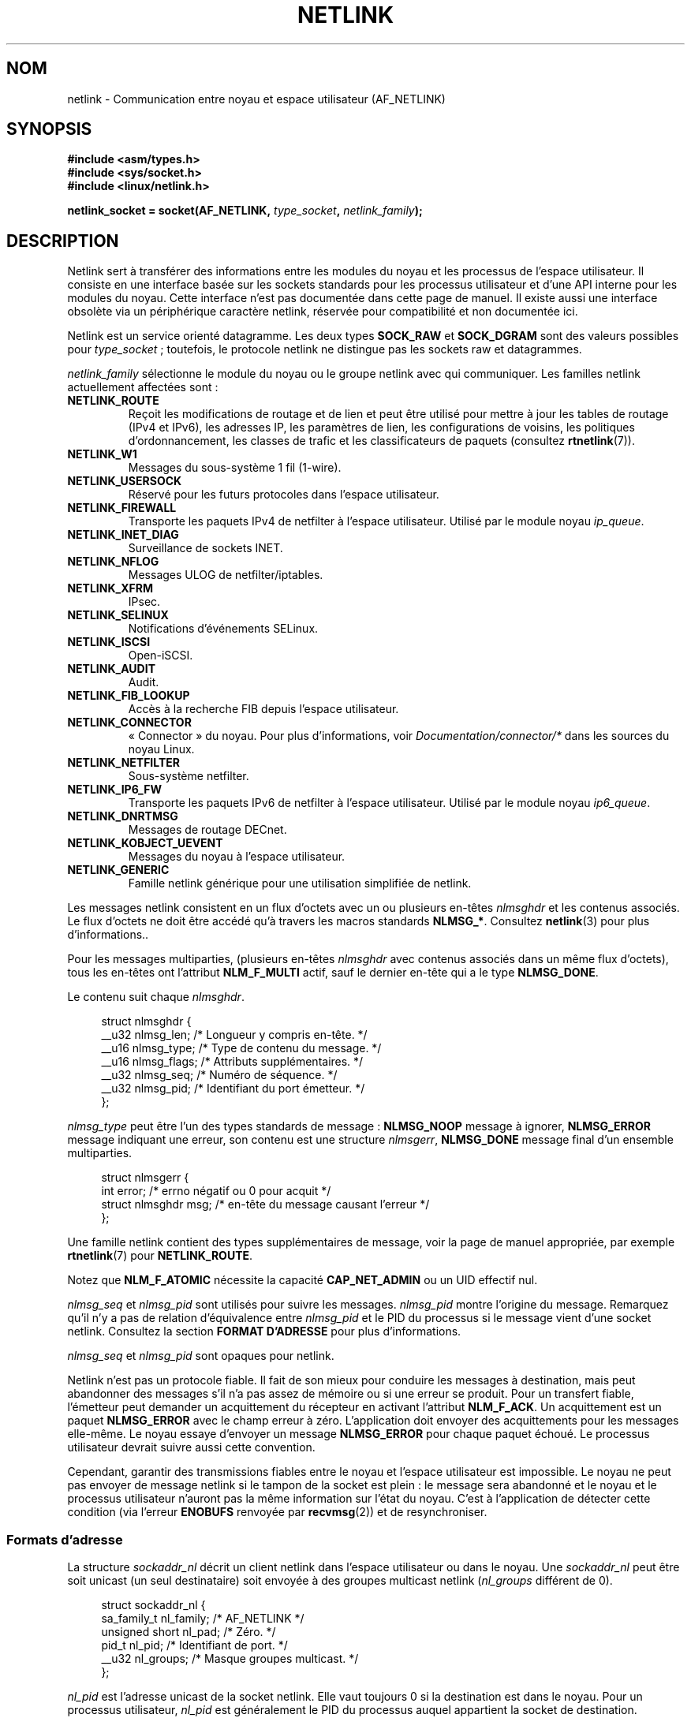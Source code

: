 .\" t
.\" This man page is Copyright (c) 1998 by Andi Kleen.
.\"
.\" %%%LICENSE_START(GPL_NOVERSION_ONELINE)
.\" Subject to the GPL.
.\" %%%LICENSE_END
.\"
.\" Based on the original comments from Alexey Kuznetsov
.\" Modified 2005-12-27 by Hasso Tepper <hasso@estpak.ee>
.\" $Id: netlink.7,v 1.8 2000/06/22 13:23:00 ak Exp $
.\"*******************************************************************
.\"
.\" This file was generated with po4a. Translate the source file.
.\"
.\"*******************************************************************
.TH NETLINK 7 "15 mars 2013" Linux "Manuel du programmeur Linux"
.SH NOM
netlink \- Communication entre noyau et espace utilisateur (AF_NETLINK)
.SH SYNOPSIS
.nf
\fB#include <asm/types.h>\fP
\fB#include <sys/socket.h>\fP
\fB#include <linux/netlink.h>\fP

\fBnetlink_socket = socket(AF_NETLINK, \fP\fItype_socket\fP\fB, \fP\fInetlink_family\fP\fB);\fP
.fi
.SH DESCRIPTION
Netlink sert à transférer des informations entre les modules du noyau et les
processus de l'espace utilisateur. Il consiste en une interface basée sur
les sockets standards pour les processus utilisateur et d'une API interne
pour les modules du noyau. Cette interface n'est pas documentée dans cette
page de manuel. Il existe aussi une interface obsolète via un périphérique
caractère netlink, réservée pour compatibilité et non documentée ici.

Netlink est un service orienté datagramme. Les deux types \fBSOCK_RAW\fP et
\fBSOCK_DGRAM\fP sont des valeurs possibles pour \fItype_socket\fP\ ; toutefois,
le protocole netlink ne distingue pas les sockets raw et datagrammes.

\fInetlink_family\fP sélectionne le module du noyau ou le groupe netlink avec
qui communiquer. Les familles netlink actuellement affectées sont\ :
.TP 
\fBNETLINK_ROUTE\fP
Reçoit les modifications de routage et de lien et peut être utilisé pour
mettre à jour les tables de routage (IPv4 et IPv6), les adresses IP, les
paramètres de lien, les configurations de voisins, les politiques
d'ordonnancement, les classes de trafic et les classificateurs de paquets
(consultez \fBrtnetlink\fP(7)).
.TP 
\fBNETLINK_W1\fP
Messages du sous\-système 1 fil (1\(hywire).
.TP 
\fBNETLINK_USERSOCK\fP
Réservé pour les futurs protocoles dans l'espace utilisateur.
.TP 
\fBNETLINK_FIREWALL\fP
Transporte les paquets IPv4 de netfilter à l'espace utilisateur. Utilisé par
le module noyau \fIip_queue\fP.
.TP 
\fBNETLINK_INET_DIAG\fP
.\" FIXME More details on NETLINK_INET_DIAG needed.
Surveillance de sockets INET.
.TP 
\fBNETLINK_NFLOG\fP
Messages ULOG de netfilter/iptables.
.TP 
\fBNETLINK_XFRM\fP
.\" FIXME More details on NETLINK_XFRM needed.
IPsec.
.TP 
\fBNETLINK_SELINUX\fP
Notifications d'événements SELinux.
.TP 
\fBNETLINK_ISCSI\fP
.\" FIXME More details on NETLINK_ISCSI needed.
Open\-iSCSI.
.TP 
\fBNETLINK_AUDIT\fP
.\" FIXME More details on NETLINK_AUDIT needed.
Audit.
.TP 
\fBNETLINK_FIB_LOOKUP\fP
.\" FIXME More details on NETLINK_FIB_LOOKUP needed.
Accès à la recherche FIB depuis l'espace utilisateur.
.TP 
\fBNETLINK_CONNECTOR\fP
«\ Connector\ » du noyau. Pour plus d'informations, voir
\fIDocumentation/connector/*\fP dans les sources du noyau Linux.
.TP 
\fBNETLINK_NETFILTER\fP
.\" FIXME More details on NETLINK_NETFILTER needed.
Sous\-système netfilter.
.TP 
\fBNETLINK_IP6_FW\fP
Transporte les paquets IPv6 de netfilter à l'espace utilisateur. Utilisé par
le module noyau \fIip6_queue\fP.
.TP 
\fBNETLINK_DNRTMSG\fP
Messages de routage DECnet.
.TP 
\fBNETLINK_KOBJECT_UEVENT\fP
.\" FIXME More details on NETLINK_KOBJECT_UEVENT needed.
Messages du noyau à l'espace utilisateur.
.TP 
\fBNETLINK_GENERIC\fP
Famille netlink générique pour une utilisation simplifiée de netlink.
.PP
Les messages netlink consistent en un flux d'octets avec un ou plusieurs
en\-têtes \fInlmsghdr\fP et les contenus associés. Le flux d'octets ne doit être
accédé qu'à travers les macros standards \fBNLMSG_*\fP. Consultez \fBnetlink\fP(3)
pour plus d'informations..

Pour les messages multiparties, (plusieurs en\(hytêtes \fInlmsghdr\fP avec
contenus associés dans un même flux d'octets), tous les en\-têtes ont
l'attribut \fBNLM_F_MULTI\fP actif, sauf le dernier en\-tête qui a le type
\fBNLMSG_DONE\fP.

Le contenu suit chaque \fInlmsghdr\fP.

.in +4n
.nf
struct nlmsghdr {
    __u32 nlmsg_len;    /* Longueur y compris en\-tête. */
    __u16 nlmsg_type;   /* Type de contenu du message. */
    __u16 nlmsg_flags;  /* Attributs supplémentaires. */
    __u32 nlmsg_seq;    /* Numéro de séquence. */
    __u32 nlmsg_pid;    /* Identifiant du port émetteur. */
};
.fi
.in

\fInlmsg_type\fP peut être l'un des types standards de message\ : \fBNLMSG_NOOP\fP
message à ignorer, \fBNLMSG_ERROR\fP message indiquant une erreur, son contenu
est une structure \fInlmsgerr\fP, \fBNLMSG_DONE\fP message final d'un ensemble
multiparties.

.in +4n
.nf
struct nlmsgerr {
    int error;            /* errno négatif ou 0 pour acquit */
    struct nlmsghdr msg;  /* en\(hytête du message causant l'erreur */
};
.fi
.in

Une famille netlink contient des types supplémentaires de message, voir la
page de manuel appropriée, par exemple \fBrtnetlink\fP(7) pour
\fBNETLINK_ROUTE\fP.
.TS
tab(:);
l s
lB l.
Attributs standards dans \fInlmsg_flags\fP
_
NLM_F_REQUEST:Doit être positionné pour toutes les requêtes.
NLM_F_MULTI:T{
Le message contient plusieurs parties, et terminé par
\fBNLMSG_DONE\fP.
T}
NLM_F_ACK:Envoyer un acquittement de réussite.
NLM_F_ECHO:Renvoyer cette requête.
.TE
.ad
.sp 1
.\" No right adjustment for text blocks in tables
.na
.TS
tab(:);
l s
lB l.
Attributs supplémentaires pour requêtes GET
_
NLM_F_ROOT:Renvoyer toute la table plutôt qu'une seule entrée.
NLM_F_MATCH:T{
Renvoyer toutes les entrées correspondant au critère passé dans le contenu du message.
Pas encore implémenté.
T}
.\" FIXME NLM_F_ATOMIC is not used any more?
NLM_F_ATOMIC:Renvoyer une image instantanée de la table.
NLM_F_DUMP:T{
Macro équivalente à (NLM_F_ROOT|NLM_F_MATCH).
T}
.TE
.ad
.sp 1
Notez que \fBNLM_F_ATOMIC\fP nécessite la capacité \fBCAP_NET_ADMIN\fP ou un UID
effectif nul.
.na
.TS
tab(:);
l s
lB l.
Attributs supplémentaires pour requêtes NEW
_
NLM_F_REPLACE:Écraser l'objet existant.
NLM_F_EXCL:Ne pas remplacer l'objet s'il existe déjà.
NLM_F_CREATE:Créer un objet s'il n'existe pas.
NLM_F_APPEND:Ajouter à la fin de la liste d'objets.
.TE
.ad
.sp 1
\fInlmsg_seq\fP et \fInlmsg_pid\fP sont utilisés pour suivre les
messages. \fInlmsg_pid\fP montre l'origine du message. Remarquez qu'il n'y a
pas de relation d'équivalence entre \fInlmsg_pid\fP et le PID du processus si
le message vient d'une socket netlink. Consultez la section \fBFORMAT
D'ADRESSE\fP pour plus d'informations.

.\" FIXME Explain more about nlmsg_seq and nlmsg_pid.
\fInlmsg_seq\fP et \fInlmsg_pid\fP sont opaques pour netlink.

Netlink n'est pas un protocole fiable. Il fait de son mieux pour conduire
les messages à destination, mais peut abandonner des messages s'il n'a pas
assez de mémoire ou si une erreur se produit. Pour un transfert fiable,
l'émetteur peut demander un acquittement du récepteur en activant l'attribut
\fBNLM_F_ACK\fP. Un acquittement est un paquet \fBNLMSG_ERROR\fP avec le champ
erreur à zéro. L'application doit envoyer des acquittements pour les
messages elle\-même. Le noyau essaye d'envoyer un message \fBNLMSG_ERROR\fP pour
chaque paquet échoué. Le processus utilisateur devrait suivre aussi cette
convention.

Cependant, garantir des transmissions fiables entre le noyau et l'espace
utilisateur est impossible. Le noyau ne peut pas envoyer de message netlink
si le tampon de la socket est plein\ : le message sera abandonné et le noyau
et le processus utilisateur n'auront pas la même information sur l'état du
noyau. C'est à l'application de détecter cette condition (via l'erreur
\fBENOBUFS\fP renvoyée par \fBrecvmsg\fP(2)) et de resynchroniser.
.SS "Formats d'adresse"
La structure \fIsockaddr_nl\fP décrit un client netlink dans l'espace
utilisateur ou dans le noyau. Une \fIsockaddr_nl\fP peut être soit unicast (un
seul destinataire) soit envoyée à des groupes multicast netlink
(\fInl_groups\fP différent de 0).

.in +4n
.nf
struct sockaddr_nl {
    sa_family_t     nl_family;  /* AF_NETLINK */
    unsigned short  nl_pad;     /* Zéro. */
    pid_t           nl_pid;     /* Identifiant de port. */
    __u32           nl_groups;  /* Masque groupes multicast. */
};
.fi
.in

\fInl_pid\fP est l'adresse unicast de la socket netlink. Elle vaut toujours 0
si la destination est dans le noyau. Pour un processus utilisateur,
\fInl_pid\fP est généralement le PID du processus auquel appartient la socket
de destination. Cependant, \fInl_pid\fP identifie une socket netlink, pas un
processus. Si un processus a plusieurs sockets netlink, \fInl_pid\fP ne peut
être égal au PID de ce processus que pour une socket au plus. Il y a deux
façons d'assigner \fInl_pid\fP à une socket netlink. Si l'application définit
\fInl_pid\fP avant d'appeler \fBbind\fP(2), c'est à l'application de s'assurer que
\fInl_pid\fP est unique. Si l'application le définit à 0, le noyau se charge de
lui donner une valeur. Le noyau donne le PID à la première socket netlink
ouverte par le processus, et donne une valeur de \fInl_pid\fP unique à chaque
socket netlink créée par la suite.

.\" commit d629b836d151d43332492651dd841d32e57ebe3b
\fInl_groups\fP est un masque de bits représentant un ensemble de groupes
netlink. Chaque famille netlink a un ensemble de 32\ groupes multicast. Quand
on appelle \fBbind\fP(2) sur la socket, le champ \fInl_groups\fP de la structure
\fIsockaddr_nl\fP doit contenir un masque de bits des groupes que l'on désire
écouter. La valeur par défaut pour ce champ est zéro, ce qui signifie
qu'aucun groupe multicast ne sera reçu. Une socket peut envoyer un message
sur n'importe quel groupe multicast en remplissant le champ \fInl_groups\fP
avec un masque de bit des groupes visés, lors de l'appel \fBsendmsg\fP(2) ou
lors du \fBconnect\fP(2). Seuls les processus avec un UID effectif nul ou ayant
la capacité \fBCAP_NET_ADMIN\fP peuvent envoyer ou recevoir sur un groupe
multicast netlink. Depuis Linux 2.6.13, les messages ne peuvent être envoyés
en broadcast vers plusieurs groupes. Toute réponse pour un message reçu sur
un groupe multicast doit être renvoyée au PID émetteur et au groupe
multicast. Certains sous\-systèmes du noyau Linux peuvent en plus autoriser
d'autres utilisateurs à envoyer des messages. Dans Linux\ 3.0, les groupes
\fBNETLINK_KOBJECT_UEVENT\fP, \fBNETLINK_GENERIC\fP, \fBNETLINK_ROUTE\fP et
\fBNETLINK_SELINUX\fP autorisent d'autres utilisateurs à recevoir des
messages. Aucun groupe ne permet à d'autres utilisateurs d'envoyer des
messages.
.SH VERSIONS
L'interface par socket de netlink est une nouveauté dans Linux\ 2.2.

Linux\ 2.0 avait une interface netlink plus primitive, basée sur un
périphérique caractère (toujours valable pour compatibilité). Cette
interface obsolète n'est pas décrite ici.

NETLINK_SELINUX est apparu dans Linux\ 2.6.4.

NETLINK_AUDIT est apparu dans Linux\ 2.6.6.

NETLINK_KOBJECT_UEVENT est apparu dans Linux\ 2.6.10.

NETLINK_W1 et NETLINK_FIB_LOOKUP sont apparus dans Linux\ 2.6.13.

NETLINK_INET_DIAG, NETLINK_CONNECTOR et NETLINK_NETFILTER sont apparus dans
Linux\ 2.6.14.

NETLINK_GENERIC et NETLINK_ISCSI sont apparus dans Linux\ 2.6.15.
.SH NOTES
Il est souvent plus facile d'utiliser netlink à travers la bibliothèque
\fIlibnetlink\fP ou \fIlibnl\fP que via l'interface bas\-niveau du noyau.
.SH BOGUES
Cette page de manuel n'est pas complète.
.SH EXEMPLE
L'exemple suivant crée une socket netlink \fBNETLINK_ROUTE\fP qui écoute les
groupes multicast \fBRTMGRP_LINK\fP (événements de
création/suppression/configuration/déconfiguration d'interface réseau) et
\fBRTMGRP_IPV4_IFADDR\fP (événements d'ajout/suppression d'adresses IPv4).

.in +4n
.nf
struct sockaddr_nl sa;

memset(&sa, 0, sizeof(sa));
sa.nl_family = AF_NETLINK;
sa.nl_groups = RTMGRP_LINK | RTMGRP_IPV4_IFADDR;

fd = socket(AF_NETLINK, SOCK_RAW, NETLINK_ROUTE);
bind(fd, (struct sockaddr *) &sa, sizeof(sa));
.fi
.in

L'exemple suivant montre comment envoyer un message netlink au noyau
(PID\ 0). Notez que l'application doit gérer les numéros de séquence des
messages pour prendre en compte correctement les acquits.

.in +4n
.nf
struct nlmsghdr *nh;    /* L'en\(hytête nlmsghdr avec contenu à envoyer. */
struct sockaddr_nl sa;
struct iovec iov = { nh, nh\->nlmsg_len };
struct msghdr msg;

msg = { &sa, sizeof(sa), &iov, 1, NULL, 0, 0 };
memset(&sa, 0, sizeof(sa));
sa.nl_family = AF_NETLINK;
nh\->nlmsg_pid = 0;
nh\->nlmsg_seq = ++sequence_number;
/* Demander une confirmation du noyau en définissant NLM_F_ACK. */
nh\->nlmsg_flags |= NLM_F_ACK;

sendmsg(fd, &msg, 0);
.fi
.in

Le dernier exemple montre comment lire un message netlink.

.in +4n
.nf
int len;
char buf[4096];
struct iovec iov = { buf, sizeof(buf) };
struct sockaddr_nl sa;
struct msghdr msg;
struct nlmsghdr *nh;

msg = { &sa, sizeof(sa), &iov, 1, NULL, 0, 0 };
len = recvmsg(fd, &msg, 0);

for (nh = (struct nlmsghdr *) buf; NLMSG_OK (nh, len);
     nh = NLMSG_NEXT (nh, len)) {
    /* Fin d'un message multiparties. */
    if (nh\->nlmsg_type == NLMSG_DONE)
        return;

    if (nh\->nlmsg_type == NLMSG_ERROR)
        /* Gestion d'erreurs. */
    ...

    /* Analyser le contenu. */
    ...
}
.fi
.in
.SH "VOIR AUSSI"
\fBcmsg\fP(3), \fBnetlink\fP(3), \fBcapabilities\fP(7), \fBrtnetlink\fP(7)

.UR ftp://ftp.inr.ac.ru\:/ip\-routing\:/iproute2*
pour des informations
sur libnetlink
.UE

.UR http://people.suug.ch\:/~tgr\:/libnl/
pour des informations sur libnl
.UE

RFC\ 3549 «\ Linux Netlink as an IP Services Protocol\ »
.SH COLOPHON
Cette page fait partie de la publication 3.52 du projet \fIman\-pages\fP
Linux. Une description du projet et des instructions pour signaler des
anomalies peuvent être trouvées à l'adresse
\%http://www.kernel.org/doc/man\-pages/.
.SH TRADUCTION
Depuis 2010, cette traduction est maintenue à l'aide de l'outil
po4a <http://po4a.alioth.debian.org/> par l'équipe de
traduction francophone au sein du projet perkamon
<http://perkamon.alioth.debian.org/>.
.PP
Christophe Blaess <http://www.blaess.fr/christophe/> (1996-2003),
Alain Portal <http://manpagesfr.free.fr/> (2003-2006).
Julien Cristau et l'équipe francophone de traduction de Debian\ (2006-2009).
.PP
Veuillez signaler toute erreur de traduction en écrivant à
<perkamon\-fr@traduc.org>.
.PP
Vous pouvez toujours avoir accès à la version anglaise de ce document en
utilisant la commande
«\ \fBLC_ALL=C\ man\fR \fI<section>\fR\ \fI<page_de_man>\fR\ ».
